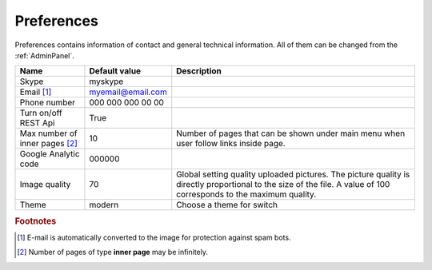 .. _Preferences:

Preferences
-----------

Preferences contains information of contact and general technical information. All of them can be changed from the 
:ref:`AdminPanel`.

.. tabularcolumns:: |p{4cm}|p{3.5cm}|p{9cm}|
.. list-table::
   :header-rows: 1

   * - Name
     - Default value
     - Description
     
   * - Skype
     - myskype
     -  
     
   * - Email [#f1]_
     - myemail@email.com
     -  
     
   * - Phone number
     - 000 000 000 00 00
     -  
     
   * - Turn on/off REST Api
     - True
     -  
     
   * - Max number of inner pages [#f2]_
     - 10
     - Number of pages that can be shown under main menu when user follow links inside page.
     
   * - Google Analytic code
     - 000000 
     -   
     
   * - Image quality
     - 70 
     - Global setting quality uploaded pictures. The picture quality is directly proportional to the size of the file. A value of 100 corresponds to the maximum quality.

   * - Theme
     - modern
     - Choose a theme for switch 
  
.. rubric:: Footnotes

.. [#f1] E-mail is automatically converted to the image for protection against spam bots.
.. [#f2] Number of pages of type **inner page** may be infinitely.

.. seealso:: :ref:`technical_configuration`.
